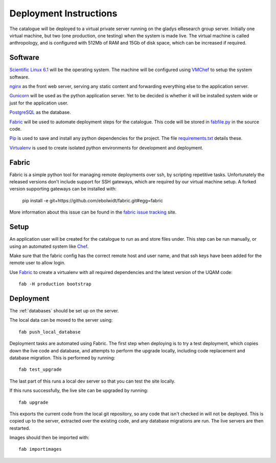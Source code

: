 Deployment Instructions
=======================

The catalogue will be deployed to a virtual private server running on the gladys eResearch group server. Initially one virtual machine, but two (one production, one testing) when the system is made live. The virtual machine is called anthropology, and is configured with 512Mb of RAM and 15Gb of disk space, which can be increased if required.

Software
--------

`Scientific Linux 6.1 <http://www.scientificlinux.org/>`_ will be the 
operating system. The machine will be 
configured using VMChef_ to setup the system software.

.. _VMChef: https://wiki.metadata.net/Virtual_machines_with_Chef 

nginx_ as the front web server, serving any static content and forwarding 
everything else to the application server.

.. _nginx: http://nginx.net/

Gunicorn_ will be used as the python application server. Yet to be decided is whether it will be installed system wide or just for the application user.

.. _Gunicorn: http://gunicorn.org/

PostgreSQL_ as the database.

.. _PostgreSQL: http://www.postgresql.org/

Fabric_ will be used to automate deployment steps for the catalogue. 
This code will be stored in `fabfile.py`__ in the source code.

.. __: https://github.com/omad/uqam/blob/master/fabfile.py

Pip_ is used to save and install any python dependencies for the project. 
The file `requirements.txt`__ details these.

.. __: https://github.com/omad/uqam/blob/master/requirements.txt

Virtualenv_ is used to create isolated python environments for development and deployment.

.. _Fabric: http://www.fabfile.org/
.. _Pip: http://www.pip-installer.org/
.. _Virtualenv: http://www.virtualenv.org/

Fabric
------

Fabric is a simple python tool for managing remote deployments over ssh, by scripting repetitive tasks. Unfortunately the released versions don't include support for SSH gateways, which are required by our virtual machine setup. A forked version supporting gateways can be installed with:

  pip install -e git+https://github.com/ebolwidt/fabric.git#egg=fabric

More information about this issue can be found in the `fabric issue tracking`_ site.

.. _`fabric issue tracking`: https://github.com/fabric/fabric/issues/38

Setup
-----

An application user will be created for the catalogue to run as and store files under.
This step can be run manually, or using an automated system like Chef_.

Make sure that the fabric config has the correct remote host and user name, and that
ssh keys have been added for the remote user to allow login.

Use Fabric_ to create a virtualenv with all required dependencies and the latest
version of the UQAM code::

  fab -H production bootstrap

.. _Chef: http://www.opscode.com/chef/


Deployment
----------
The :ref:`databases` should be set up on the server.

The local data can be moved to the server using::

    fab push_local_database

Deployment tasks are automated using Fabric. The first step when deploying
is to try a test deployment, which copies down the live code and database,
and attempts to perform the upgrade locally, including code replacement
and database migration. This is performed by running::

    fab test_upgrade

The last part of this runs a local dev server so that you can test the
site locally.

If this runs successfully, the live site can be upgraded by running::

    fab upgrade

This exports the current code from the local git repository, so any code
that isn't checked in will not be deployed. This is copied up to the
server, extracted over the existing code, and any database migrations are
run. The live servers are then restarted.

Images should then be imported with::

    fab importimages



